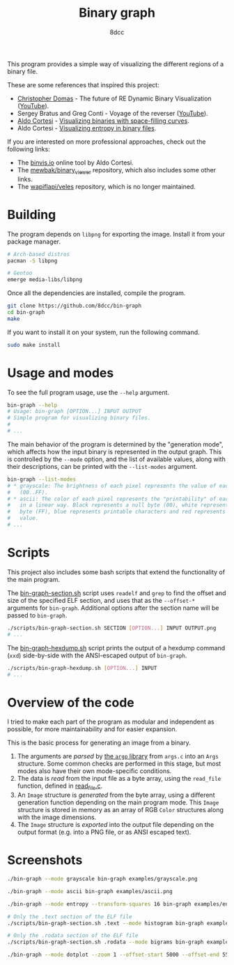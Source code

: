#+title: Binary graph
#+options: toc:nil
#+startup: showeverything
#+author: 8dcc

This program provides a simple way of visualizing the different regions of a
binary file.

These are some references that inspired this project:

- [[https://github.com/xoreaxeaxeax][Christopher Domas]] - The future of RE Dynamic Binary Visualization ([[https://www.youtube.com/watch?v=4bM3Gut1hIk][YouTube]]).
- Sergey Bratus and Greg Conti - Voyage of the reverser ([[https://www.youtube.com/watch?v=T3qqeP4TdPA][YouTube]]).
- [[https://corte.si][Aldo Cortesi]] - [[https://corte.si/posts/visualisation/binvis/][Visualizing binaries with space-filling curves]].
- Aldo Cortesi - [[https://corte.si/posts/visualisation/entropy/][Visualizing entropy in binary files]].

If you are interested on more professional approaches, check out the following
links:

- The [[https://binvis.io][binvis.io]] online tool by Aldo Cortesi.
- The [[https://github.com/mewbak/binary_viewer][mewbak/binary_viewer]] repository, which also includes some other links.
- The [[https://github.com/wapiflapi/veles][wapiflapi/veles]] repository, which is no longer maintained.

* Building

The program depends on =libpng= for exporting the image. Install it from your
package manager.

#+begin_src bash
# Arch-based distros
pacman -S libpng

# Gentoo
emerge media-libs/libpng
#+end_src

Once all the dependencies are installed, compile the program.

#+begin_src bash
git clone https://github.com/8dcc/bin-graph
cd bin-graph
make
#+end_src

If you want to install it on your system, run the following command.

#+begin_src bash
sudo make install
#+end_src

* Usage and modes

To see the full program usage, use the =--help= argument.

#+begin_src bash
bin-graph --help
# Usage: bin-graph [OPTION...] INPUT OUTPUT
# Simple program for visualizing binary files.
#
# ...
#+end_src

The main behavior of the program is determined by the "generation mode", which
affects how the input binary is represented in the output graph. This is
controlled by the =--mode= option, and the list of available values, along with
their descriptions, can be printed with the =--list-modes= argument.

#+begin_src bash
bin-graph --list-modes
# * grayscale: The brightness of each pixel represents the value of each sample
#   (00..FF).
# * ascii: The color of each pixel represents the "printability" of each sample
#   in a linear way. Black represents a null byte (00), white represents a set
#   byte (FF), blue represents printable characters and red represents any other
#   value.
# ...
#+end_src

* Scripts

This project also includes some bash scripts that extend the functionality of
the main program.

The [[file:scripts/bin-graph-section.sh][bin-graph-section.sh]] script uses =readelf= and =grep= to find the offset and
size of the specified ELF section, and uses that as the =--offset-*= arguments for
=bin-graph=. Additional options after the section name will be passed to
=bin-graph=.

#+begin_src bash
./scripts/bin-graph-section.sh SECTION [OPTION...] INPUT OUTPUT.png
# ...
#+end_src

The [[file:scripts/bin-graph-hexdump.sh][bin-graph-hexdump.sh]] script prints the output of a hexdump command (=xxd=)
side-by-side with the ANSI-escaped output of =bin-graph=.

#+begin_src bash
./scripts/bin-graph-hexdump.sh [OPTION...] INPUT
# ...
#+end_src

* Overview of the code

I tried to make each part of the program as modular and independent as possible,
for more maintainability and for easier expansion.

This is the basic process for generating an image from a binary.

1. The arguments are /parsed/ by [[https://www.gnu.org/software/libc/manual/html_node/Argp.html][the =argp= library]] from =args.c= into an =Args=
   structure. Some common checks are performed in this stage, but most modes
   also have their own mode-specific conditions.
2. The data is /read/ from the input file as a byte array, using the =read_file=
   function, defined in [[file:src/read_file.c][read_file.c]].
3. An =Image= structure is /generated/ from the byte array, using a different
   generation function depending on the main program mode. This =Image= structure
   is stored in memory as an array of RGB =Color= structures along with the image
   dimensions.
4. The =Image= structure is /exported/ into the output file depending on the output
   format (e.g. into a PNG file, or as ANSI escaped text).

* Screenshots

#+begin_src bash
./bin-graph --mode grayscale bin-graph examples/grayscale.png
#+end_src

[[file:examples/grayscale.png]]

#+begin_src bash
./bin-graph --mode ascii bin-graph examples/ascii.png
#+end_src

[[file:examples/ascii.png]]

#+begin_src bash
./bin-graph --mode entropy --transform-squares 16 bin-graph examples/entropy-squared.png
#+end_src

[[file:examples/entropy-squared.png]]

#+begin_src bash
# Only the .text section of the ELF file
./scripts/bin-graph-section.sh .text --mode histogram bin-graph examples/histogram.png
#+end_src

[[file:examples/histogram.png]]

#+begin_src bash
# Only the .rodata section of the ELF file
./scripts/bin-graph-section.sh .rodata --mode bigrams bin-graph examples/rodata-bigrams.png
#+end_src

[[file:examples/rodata-bigrams.png]]

#+begin_src bash
./bin-graph --mode dotplot --zoom 1 --offset-start 5000 --offset-end 5500 input.wav examples/dotplot.png
#+end_src

[[file:examples/dotplot.png]]
